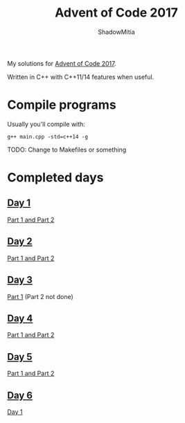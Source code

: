 #+title: Advent of Code 2017
#+author: ShadowMitia

* 

My solutions for [[https://adventofcode.com/2017][Advent of Code 2017]].

Written in C++ with C++11/14 features when useful.


* Compile programs

Usually you'll compile with:

~g++ main.cpp -std=c++14 -g~

TODO: Change to Makefiles or something

* Completed days

** [[https://adventofcode.com/2017/day/1][Day 1]]

[[file:day1/main.cpp][Part 1 and Part 2]]

** [[https://adventofcode.com/2017/day/2][Day 2]]

[[file:day2/main.cpp][Part 1 and Part 2]]

** [[https://adventofcode.com/2017/day/3][Day 3]]

[[file:day3/main.cpp][Part 1]] (Part 2 not done)

** [[https://adventofcode.com/2017/day/4][Day 4]]

[[file:day4/main.cpp][Part 1 and Part 2]]

** [[https://adventofcode.com/2017/day/5][Day 5]]

[[file:day5/main.cpp][Part 1 and Part 2]]
** [[https://adventofcode.com/2017/day/6][Day 6]]

[[file:day6/main.cpp][Day 1]]

** 
